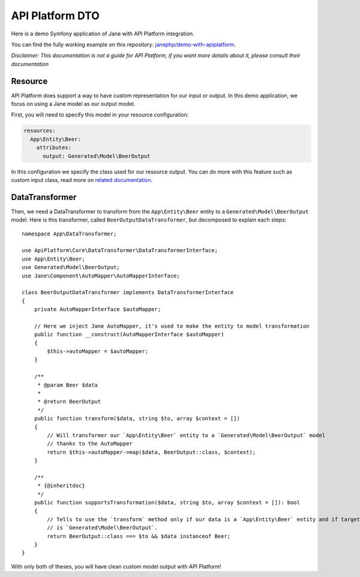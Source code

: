 API Platform DTO
================

Here is a demo Symfony application of Jane with API Platform integration.

You can find the fully working example on this repository: `janephp/demo-with-apiplatform`_.

*Disclaimer: This documentation is not a guide for API Platform, if you want more details about it,
please consult their documentation*

.. _`janephp/demo-with-apiplatform`: https://github.com/janephp/demo-with-apiplatform/

Resource
--------

API Platform does support a way to have custom representation for our input or output.
In this demo application, we focus on using a Jane model as our output model.

First, you will need to specify this model in your resource configuration:

.. code-block:: yaml

    resources:
      App\Entity\Beer:
        attributes:
          output: Generated\Model\BeerOutput

In this configuration we specify the class used for our resource output. You can do more with this feature such as
custom input class, read more on `related documentation`_.

.. _`related documentation`: https://api-platform.com/docs/core/dto/

DataTransformer
---------------

Then, we need a DataTransformer to transform from the ``App\Entity\Beer`` entity to a ``Generated\Model\BeerOutput``
model. Here is this transformer, called ``BeerOutputDataTransformer``, but decomposed to explain each steps::

    namespace App\DataTransformer;

    use ApiPlatform\Core\DataTransformer\DataTransformerInterface;
    use App\Entity\Beer;
    use Generated\Model\BeerOutput;
    use Jane\Component\AutoMapper\AutoMapperInterface;

    class BeerOutputDataTransformer implements DataTransformerInterface
    {
        private AutoMapperInterface $autoMapper;

        // Here we inject Jane AutoMapper, it's used to make the entity to model transformation
        public function __construct(AutoMapperInterface $autoMapper)
        {
            $this->autoMapper = $autoMapper;
        }

        /**
         * @param Beer $data
         *
         * @return BeerOutput
         */
        public function transform($data, string $to, array $context = [])
        {
            // Will transformer our `App\Entity\Beer` entity to a `Generated\Model\BeerOutput` model
            // thanks to the AutoMapper
            return $this->autoMapper->map($data, BeerOutput::class, $context);
        }

        /**
         * {@inheritdoc}
         */
        public function supportsTransformation($data, string $to, array $context = []): bool
        {
            // Tells to use the `transform` method only if our data is a `App\Entity\Beer` entity and if target model class
            // is `Generated\Model\BeerOutput`.
            return BeerOutput::class === $to && $data instanceof Beer;
        }
    }

With only both of theses, you will have clean custom model output with API Platform!

